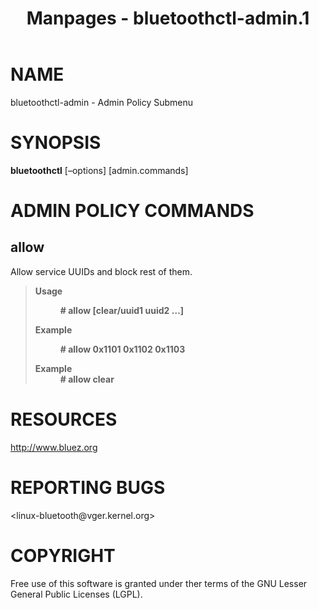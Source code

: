 #+TITLE: Manpages - bluetoothctl-admin.1
* NAME
bluetoothctl-admin - Admin Policy Submenu

* SYNOPSIS
*bluetoothctl* [--options] [admin.commands]

* ADMIN POLICY COMMANDS
** allow
Allow service UUIDs and block rest of them.

#+begin_quote
- *Usage* :: *# allow [clear/uuid1 uuid2 ...]*

- *Example* :: *# allow 0x1101 0x1102 0x1103*

- *Example* :: *# allow clear*

#+end_quote

* RESOURCES
<http://www.bluez.org>

* REPORTING BUGS
<linux-bluetooth@vger.kernel.org>

* COPYRIGHT
Free use of this software is granted under ther terms of the GNU Lesser
General Public Licenses (LGPL).
